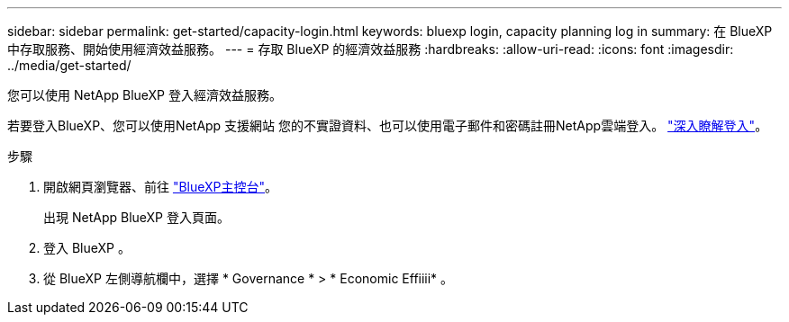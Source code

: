 ---
sidebar: sidebar 
permalink: get-started/capacity-login.html 
keywords: bluexp login, capacity planning log in 
summary: 在 BlueXP 中存取服務、開始使用經濟效益服務。 
---
= 存取 BlueXP 的經濟效益服務
:hardbreaks:
:allow-uri-read: 
:icons: font
:imagesdir: ../media/get-started/


[role="lead"]
您可以使用 NetApp BlueXP 登入經濟效益服務。

若要登入BlueXP、您可以使用NetApp 支援網站 您的不實證資料、也可以使用電子郵件和密碼註冊NetApp雲端登入。 https://docs.netapp.com/us-en/cloud-manager-setup-admin/task-logging-in.html["深入瞭解登入"^]。

.步驟
. 開啟網頁瀏覽器、前往 https://console.bluexp.netapp.com/["BlueXP主控台"^]。
+
出現 NetApp BlueXP 登入頁面。

. 登入 BlueXP 。
. 從 BlueXP 左側導航欄中，選擇 * Governance * > * Economic Effiiii* 。

